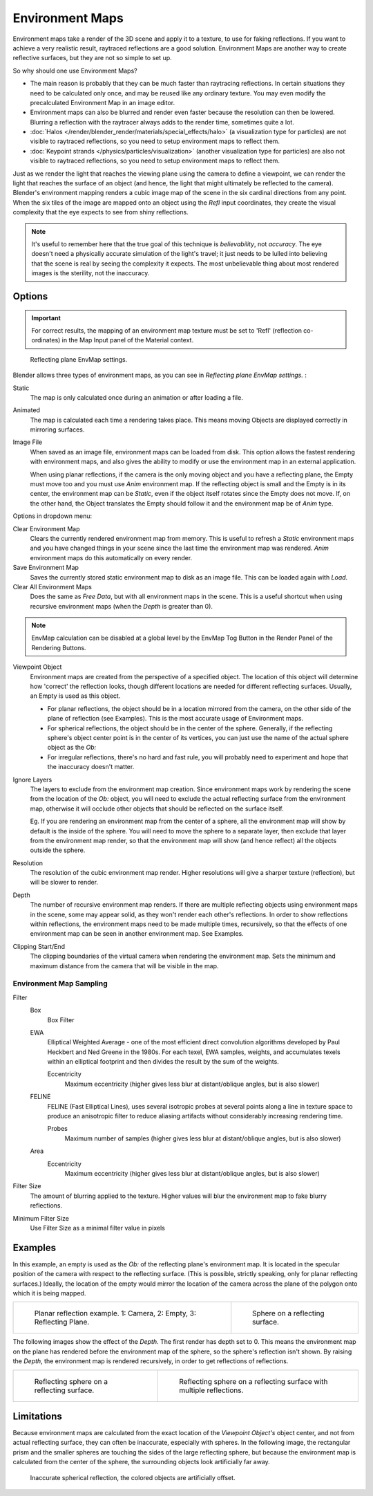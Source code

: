 
..    TODO/Review: {{review|text=area filter|im=update screenshot?}} .


****************
Environment Maps
****************

Environment maps take a render of the 3D scene and apply it to a texture,
to use for faking reflections. If you want to achieve a very realistic result,
raytraced reflections are a good solution.
Environment Maps are another way to create reflective surfaces,
but they are not so simple to set up.

So why should one use Environment Maps?

- The main reason is probably that they can be much faster than raytracing reflections.
  In certain situations they need to be calculated only once, and may be reused like any ordinary texture.
  You may even modify the precalculated Environment Map in an image editor.
- Environment maps can also be blurred and render even faster because the resolution can then be lowered.
  Blurring a reflection with the raytracer always adds to the render time, sometimes quite a lot.
- :doc:`Halos </render/blender_render/materials/special_effects/halo>`
  (a visualization type for particles) are not visible to raytraced reflections,
  so you need to setup environment maps to reflect them.
- :doc:`Keypoint strands </physics/particles/visualization>`
  (another visualization type for particles) are also not visible to raytraced reflections,
  so you need to setup environment maps to reflect them.

Just as we render the light that reaches the viewing plane using the camera to define a
viewpoint, we can render the light that reaches the
surface of an object (and hence, the light that might ultimately be reflected to the camera).
Blender's environment mapping renders a
cubic image map of the scene in the six cardinal directions from any point. When the six tiles
of the image are mapped onto an object using the *Refl* input coordinates,
they create the visual complexity that the eye expects to see from shiny reflections.


.. note::

   It's useful to remember here that the true goal of this technique is *believability*,
   not *accuracy*. The eye doesn't need a physically accurate simulation of the light's travel;
   it just needs to be lulled into believing that the scene is real by seeing the complexity it
   expects. The most unbelievable thing about most rendered images is the sterility,
   not the inaccuracy.


Options
=======

.. important::

   For correct results, the mapping of an environment map texture must be set to 'Refl'
   (reflection co-ordinates) in the Map Input panel of the Material context.


.. figure:: /images/texture-envMap-panel.jpg

   Reflecting plane EnvMap settings.


Blender allows three types of environment maps,
as you can see in *Reflecting plane EnvMap settings.* :

Static
   The map is only calculated once during an animation or after loading a file.
Animated
   The map is calculated each time a rendering takes place.
   This means moving Objects are displayed correctly in mirroring surfaces.
Image File
   When saved as an image file, environment maps can be loaded from disk.
   This option allows the fastest rendering with environment maps,
   and also gives the ability to modify or use the environment map in an external application.

   When using planar reflections, if the camera is the only moving object and you have a reflecting plane,
   the Empty must move too and you must use *Anim* environment map.
   If the reflecting object is small and the Empty is in its center, the environment map can be *Static*,
   even if the object itself rotates since the Empty does not move. If, on the other hand,
   the Object translates the Empty should follow it and the environment map be of *Anim* type.


Options in dropdown menu:

Clear Environment Map
   Clears the currently rendered environment map from memory.
   This is useful to refresh a *Static* environment maps and you have changed
   things in your scene since the last time the environment map was rendered.
   *Anim* environment maps do this automatically on every render.
Save Environment Map
   Saves the currently stored static environment map to disk as an image file. This can be loaded again with *Load*.
Clear All Environment Maps
   Does the same as *Free Data*, but with all environment maps in the scene.
   This is a useful shortcut when using recursive environment maps (when the *Depth* is greater than 0).


.. note::

   EnvMap calculation can be disabled at a global level by the EnvMap Tog Button in the Render
   Panel of the Rendering Buttons.


Viewpoint Object
   Environment maps are created from the perspective of a specified object.
   The location of this object will determine how 'correct' the reflection looks,
   though different locations are needed for different reflecting surfaces.
   Usually, an Empty is used as this object.

   - For planar reflections, the object should be in a location mirrored from the camera,
     on the other side of the plane of reflection (see Examples).
     This is the most accurate usage of Environment maps.
   - For spherical reflections, the object should be in the center of the sphere. Generally,
     if the reflecting sphere's object center point is in the center of its vertices,
     you can just use the name of the actual sphere object as the *Ob:*
   - For irregular reflections, there's no hard and fast rule,
     you will probably need to experiment and hope that the inaccuracy doesn't matter.

Ignore Layers
   The layers to exclude from the environment map creation.
   Since environment maps work by rendering the scene from the location of the *Ob:* object,
   you will need to exclude the actual reflecting surface from the environment map,
   otherwise it will occlude other objects that should be reflected on the surface itself.

   Eg. If you are rendering an environment map from the center of a sphere,
   all the environment map will show by default is the inside of the sphere.
   You will need to move the sphere to a separate layer, then exclude that layer from the environment map render,
   so that the environment map will show (and hence reflect) all the objects outside the sphere.


Resolution
   The resolution of the cubic environment map render. Higher resolutions will give a sharper texture (reflection),
   but will be slower to render.

Depth
   The number of recursive environment map renders.
   If there are multiple reflecting objects using environment maps in the scene, some may appear solid,
   as they won't render each other's reflections. In order to show reflections within reflections,
   the environment maps need to be made multiple times, recursively,
   so that the effects of one environment map can be seen in another environment map. See Examples.


Clipping Start/End
   The clipping boundaries of the virtual camera when rendering the environment map.
   Sets the minimum and maximum distance from the camera that will be visible in the map.


Environment Map Sampling
------------------------

Filter
   Box
      Box Filter
   EWA
      Elliptical Weighted Average -
      one of the most efficient direct convolution algorithms developed by Paul Heckbert and Ned Greene in the 1980s.
      For each texel, EWA samples, weights,
      and accumulates texels within an elliptical footprint and then divides the result by the sum of the weights.

      Eccentricity
         Maximum eccentricity (higher gives less blur at distant/oblique angles, but is also slower)
   FELINE
      FELINE (Fast Elliptical Lines),
      uses several isotropic probes at several points along a line in texture space
      to produce an anisotropic filter to reduce aliasing artifacts without considerably increasing rendering time.

      Probes
         Maximum number of samples (higher gives less blur at distant/oblique angles, but is also slower)

   Area
      Eccentricity
         Maximum eccentricity (higher gives less blur at distant/oblique angles, but is also slower)


Filter Size
   The amount of blurring applied to the texture.
   Higher values will blur the environment map to fake blurry reflections.

Minimum Filter Size
   Use Filter Size as a minimal filter value in pixels


Examples
========

In this example,
an empty is used as the *Ob:* of the reflecting plane's environment map.
It is located in the specular position of the camera with respect to the reflecting surface.
(This is possible, strictly speaking, only for planar reflecting surfaces.) Ideally, the
location of the empty would mirror the location of the camera across the plane of the polygon
onto which it is being mapped.

.. list-table::

   * - .. figure:: /images/EnvMap01.jpg
          :width: 300px

          Planar reflection example. 1: Camera, 2: Empty, 3: Reflecting Plane.

     - .. figure:: /images/EnvMap04.jpg
          :width: 200px

          Sphere on a reflecting surface.


The following images show the effect of the *Depth*.
The first render has depth set to 0. This means the environment map on the plane has rendered
before the environment map of the sphere, so the sphere's reflection isn't shown.
By raising the *Depth*, the environment map is rendered recursively,
in order to get reflections of reflections.

.. list-table::

   * - .. figure:: /images/EnvMap05.jpg
          :width: 200px

          Reflecting sphere on a reflecting surface.

     - .. figure:: /images/EnvMap06.jpg
          :width: 200px

          Reflecting sphere on a reflecting surface with multiple
          reflections.


Limitations
===========

Because environment maps are calculated from the exact location of the *Viewpoint Object's* object center,
and not from actual reflecting surface, they can often be inaccurate, especially with spheres.
In the following image, the rectangular prism and the smaller spheres
are touching the sides of the large reflecting sphere,
but because the environment map is calculated from the center of the sphere,
the surrounding objects look artificially far away.


.. figure:: /images/envmap-offset.jpg

   Inaccurate spherical reflection, the colored objects are artificially offset.


